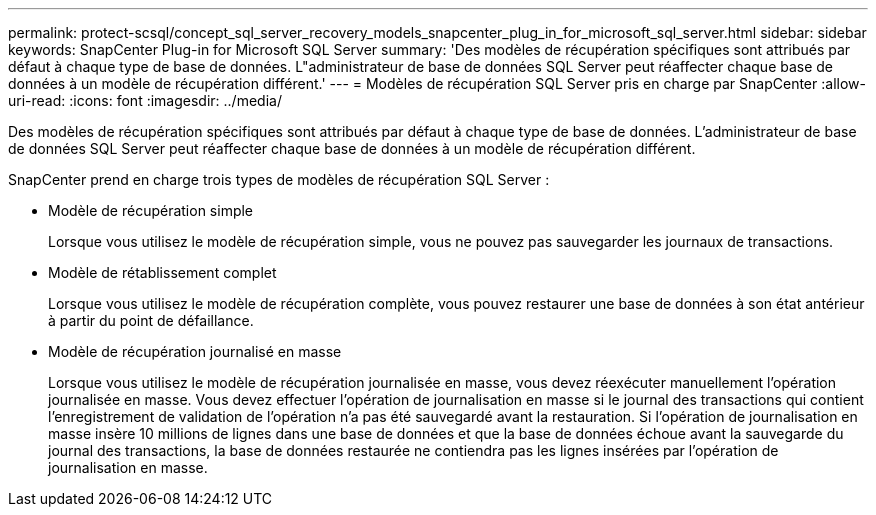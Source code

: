 ---
permalink: protect-scsql/concept_sql_server_recovery_models_snapcenter_plug_in_for_microsoft_sql_server.html 
sidebar: sidebar 
keywords: SnapCenter Plug-in for Microsoft SQL Server 
summary: 'Des modèles de récupération spécifiques sont attribués par défaut à chaque type de base de données.  L"administrateur de base de données SQL Server peut réaffecter chaque base de données à un modèle de récupération différent.' 
---
= Modèles de récupération SQL Server pris en charge par SnapCenter
:allow-uri-read: 
:icons: font
:imagesdir: ../media/


[role="lead"]
Des modèles de récupération spécifiques sont attribués par défaut à chaque type de base de données.  L'administrateur de base de données SQL Server peut réaffecter chaque base de données à un modèle de récupération différent.

SnapCenter prend en charge trois types de modèles de récupération SQL Server :

* Modèle de récupération simple
+
Lorsque vous utilisez le modèle de récupération simple, vous ne pouvez pas sauvegarder les journaux de transactions.

* Modèle de rétablissement complet
+
Lorsque vous utilisez le modèle de récupération complète, vous pouvez restaurer une base de données à son état antérieur à partir du point de défaillance.

* Modèle de récupération journalisé en masse
+
Lorsque vous utilisez le modèle de récupération journalisée en masse, vous devez réexécuter manuellement l'opération journalisée en masse.  Vous devez effectuer l'opération de journalisation en masse si le journal des transactions qui contient l'enregistrement de validation de l'opération n'a pas été sauvegardé avant la restauration.  Si l'opération de journalisation en masse insère 10 millions de lignes dans une base de données et que la base de données échoue avant la sauvegarde du journal des transactions, la base de données restaurée ne contiendra pas les lignes insérées par l'opération de journalisation en masse.


